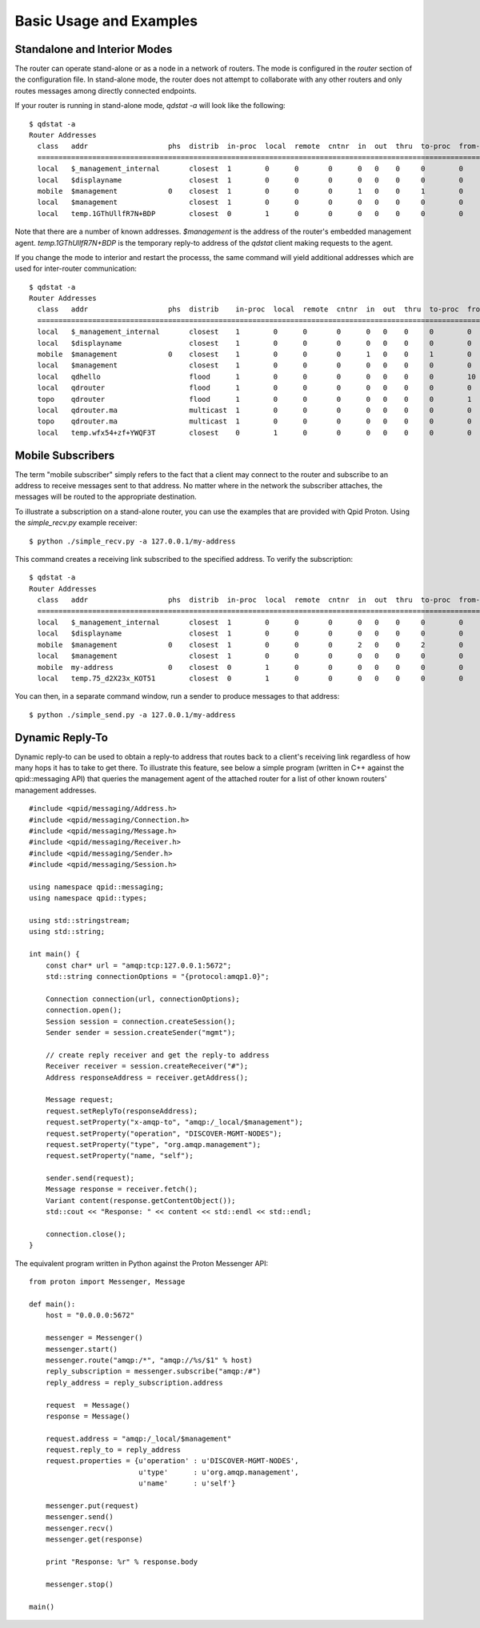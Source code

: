 .. Licensed to the Apache Software Foundation (ASF) under one
   or more contributor license agreements.  See the NOTICE file
   distributed with this work for additional information
   regarding copyright ownership.  The ASF licenses this file
   to you under the Apache License, Version 2.0 (the
   "License"); you may not use this file except in compliance
   with the License.  You may obtain a copy of the License at

     http://www.apache.org/licenses/LICENSE-2.0

   Unless required by applicable law or agreed to in writing,
   software distributed under the License is distributed on an
   "AS IS" BASIS, WITHOUT WARRANTIES OR CONDITIONS OF ANY
   KIND, either express or implied.  See the License for the
   specific language governing permissions and limitations
   under the License.

Basic Usage and Examples
========================

Standalone and Interior Modes
-----------------------------

The router can operate stand-alone or as a node in a network of routers.
The mode is configured in the *router* section of the configuration
file. In stand-alone mode, the router does not attempt to collaborate
with any other routers and only routes messages among directly connected
endpoints.

If your router is running in stand-alone mode, *qdstat -a* will look
like the following:

::

    $ qdstat -a
    Router Addresses
      class   addr                   phs  distrib  in-proc  local  remote  cntnr  in  out  thru  to-proc  from-proc
      ===============================================================================================================
      local   $_management_internal       closest  1        0      0       0      0   0    0     0        0
      local   $displayname                closest  1        0      0       0      0   0    0     0        0
      mobile  $management            0    closest  1        0      0       0      1   0    0     1        0
      local   $management                 closest  1        0      0       0      0   0    0     0        0
      local   temp.1GThUllfR7N+BDP        closest  0        1      0       0      0   0    0     0        0


Note that there are a number of known addresses. *$management* is the address of
the router's embedded management agent. *temp.1GThUllfR7N+BDP* is the temporary
reply-to address of the *qdstat* client making requests to the agent.

If you change the mode to interior and restart the processs, the same
command will yield additional addresses which are used for
inter-router communication:

::

    $ qdstat -a
    Router Addresses
      class   addr                   phs  distrib    in-proc  local  remote  cntnr  in  out  thru  to-proc  from-proc
      =================================================================================================================
      local   $_management_internal       closest    1        0      0       0      0   0    0     0        0
      local   $displayname                closest    1        0      0       0      0   0    0     0        0
      mobile  $management            0    closest    1        0      0       0      1   0    0     1        0
      local   $management                 closest    1        0      0       0      0   0    0     0        0
      local   qdhello                     flood      1        0      0       0      0   0    0     0        10
      local   qdrouter                    flood      1        0      0       0      0   0    0     0        0
      topo    qdrouter                    flood      1        0      0       0      0   0    0     0        1
      local   qdrouter.ma                 multicast  1        0      0       0      0   0    0     0        0
      topo    qdrouter.ma                 multicast  1        0      0       0      0   0    0     0        0
      local   temp.wfx54+zf+YWQF3T        closest    0        1      0       0      0   0    0     0        0


Mobile Subscribers
------------------

The term "mobile subscriber" simply refers to the fact that a client may
connect to the router and subscribe to an address to receive messages
sent to that address. No matter where in the network the subscriber
attaches, the messages will be routed to the appropriate destination.

To illustrate a subscription on a stand-alone router, you can use the
examples that are provided with Qpid Proton. Using the *simple_recv.py* example
receiver:

::

    $ python ./simple_recv.py -a 127.0.0.1/my-address

This command creates a receiving link subscribed to the specified
address. To verify the subscription:

::

    $ qdstat -a
    Router Addresses
      class   addr                   phs  distrib  in-proc  local  remote  cntnr  in  out  thru  to-proc  from-proc
      ===============================================================================================================
      local   $_management_internal       closest  1        0      0       0      0   0    0     0        0
      local   $displayname                closest  1        0      0       0      0   0    0     0        0
      mobile  $management            0    closest  1        0      0       0      2   0    0     2        0
      local   $management                 closest  1        0      0       0      0   0    0     0        0
      mobile  my-address             0    closest  0        1      0       0      0   0    0     0        0
      local   temp.75_d2X23x_KOT51        closest  0        1      0       0      0   0    0     0        0


You can then, in a separate command window, run a sender to produce
messages to that address:

::

    $ python ./simple_send.py -a 127.0.0.1/my-address

Dynamic Reply-To
----------------

Dynamic reply-to can be used to obtain a reply-to address that routes
back to a client's receiving link regardless of how many hops it has to
take to get there. To illustrate this feature, see below a simple
program (written in C++ against the qpid::messaging API) that queries
the management agent of the attached router for a list of other known
routers' management addresses.

::

    #include <qpid/messaging/Address.h>
    #include <qpid/messaging/Connection.h>
    #include <qpid/messaging/Message.h>
    #include <qpid/messaging/Receiver.h>
    #include <qpid/messaging/Sender.h>
    #include <qpid/messaging/Session.h>

    using namespace qpid::messaging;
    using namespace qpid::types;

    using std::stringstream;
    using std::string;

    int main() {
        const char* url = "amqp:tcp:127.0.0.1:5672";
        std::string connectionOptions = "{protocol:amqp1.0}";

        Connection connection(url, connectionOptions);
        connection.open();
        Session session = connection.createSession();
        Sender sender = session.createSender("mgmt");

        // create reply receiver and get the reply-to address
        Receiver receiver = session.createReceiver("#");
        Address responseAddress = receiver.getAddress();

        Message request;
        request.setReplyTo(responseAddress);
        request.setProperty("x-amqp-to", "amqp:/_local/$management");
        request.setProperty("operation", "DISCOVER-MGMT-NODES");
        request.setProperty("type", "org.amqp.management");
        request.setProperty("name, "self");

        sender.send(request);
        Message response = receiver.fetch();
        Variant content(response.getContentObject());
        std::cout << "Response: " << content << std::endl << std::endl;

        connection.close();
    }

The equivalent program written in Python against the Proton Messenger
API:

::

    from proton import Messenger, Message

    def main():
        host = "0.0.0.0:5672"

        messenger = Messenger()
        messenger.start()
        messenger.route("amqp:/*", "amqp://%s/$1" % host)
        reply_subscription = messenger.subscribe("amqp:/#")
        reply_address = reply_subscription.address

        request  = Message()
        response = Message()

        request.address = "amqp:/_local/$management"
        request.reply_to = reply_address
        request.properties = {u'operation' : u'DISCOVER-MGMT-NODES',
                              u'type'      : u'org.amqp.management',
                              u'name'      : u'self'}

        messenger.put(request)
        messenger.send()
        messenger.recv()
        messenger.get(response)

        print "Response: %r" % response.body

        messenger.stop()

    main()

